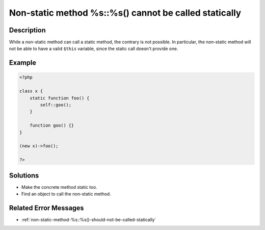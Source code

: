 .. _non-static-method-%s::%s()-cannot-be-called-statically:

Non-static method %s::%s() cannot be called statically
------------------------------------------------------
 
	.. meta::
		:description lang=en:
			Non-static method %s::%s() cannot be called statically: While a non-static method can call a static method, the contrary is not possible.

Description
___________
 
While a non-static method can call a static method, the contrary is not possible. In particular, the non-static method will not be able to have a valid ``$this`` variable, since the static call doesn't provide one. 

Example
_______

.. code-block:: php

   <?php
   
   class x {
       static function foo() {
           self::goo();
       }
       
       function goo() {}
   }
   
   (new x)->foo();
   
   ?>

Solutions
_________

+ Make the concrete method static too.
+ Find an object to call the non-static method.

Related Error Messages
______________________

+ :ref:`non-static-method-%s::%s()-should-not-be-called-statically`
